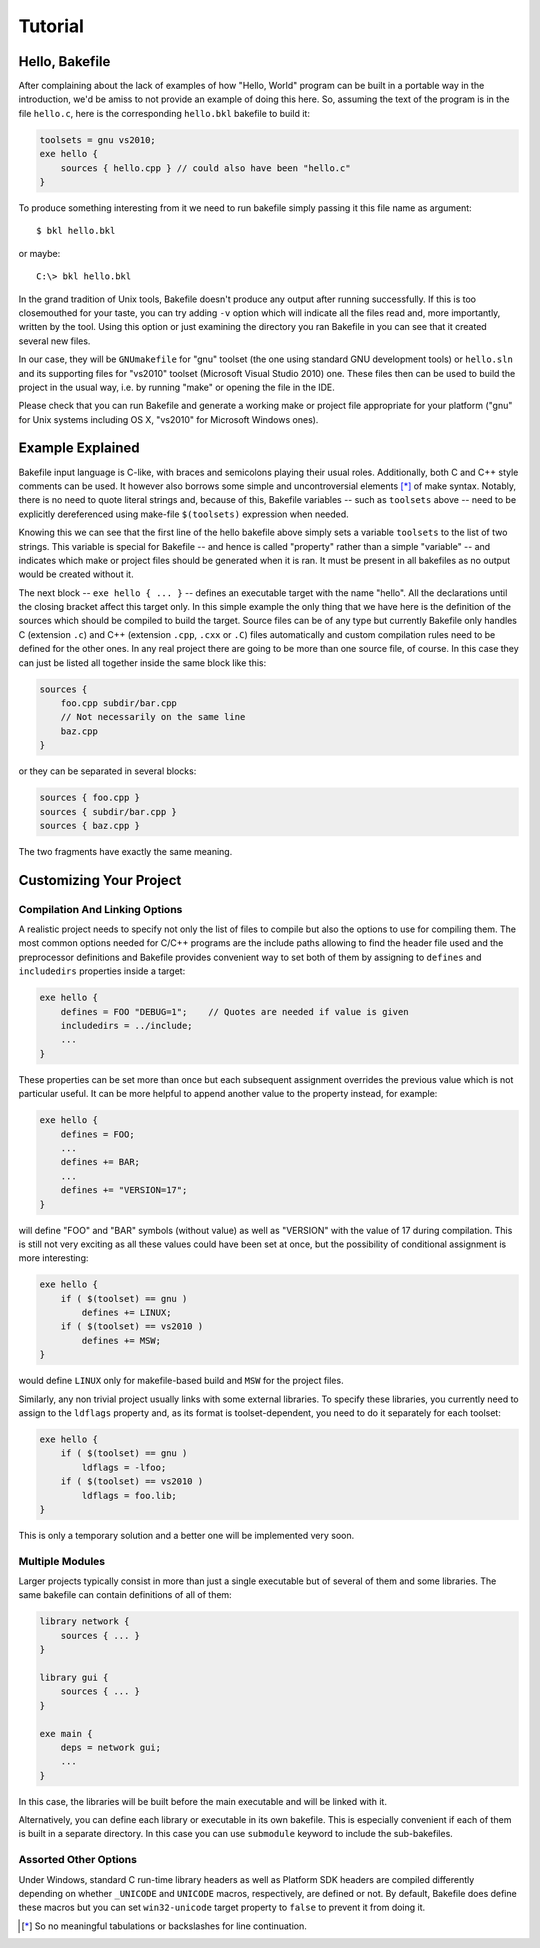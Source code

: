 
Tutorial
========

Hello, Bakefile
---------------

After complaining about the lack of examples of how "Hello, World" program can
be built in a portable way in the introduction, we'd be amiss to not provide
an example of doing this here. So, assuming the text of the program is in the
file ``hello.c``, here is the corresponding ``hello.bkl`` bakefile to build it:

.. code-block:: bkl

   toolsets = gnu vs2010;
   exe hello {
       sources { hello.cpp } // could also have been "hello.c"
   }

To produce something interesting from it we need to run bakefile simply
passing it this file name as argument::

   $ bkl hello.bkl

or maybe::

   C:\> bkl hello.bkl

In the grand tradition of Unix tools, Bakefile doesn't produce any output
after running successfully. If this is too closemouthed for your taste, you
can try adding ``-v`` option which will indicate all the files read and, more
importantly, written by the tool. Using this option or just examining the
directory you ran Bakefile in you can see that it created several new files.

.. Notice that it doesn't matter which platform we run the tool itself under,
.. it will always generate the same output files.

In our case, they will be ``GNUmakefile`` for "gnu" toolset (the one using
standard GNU development tools) or ``hello.sln`` and its supporting files for
"vs2010" toolset (Microsoft Visual Studio 2010) one. These files then can be
used to build the project in the usual way, i.e. by running "make" or opening
the file in the IDE.

Please check that you can run Bakefile and generate a working make or project
file appropriate for your platform ("gnu" for Unix systems including OS X,
"vs2010" for Microsoft Windows ones).


Example Explained
-----------------

Bakefile input language is C-like, with braces and semicolons playing their
usual roles. Additionally, both C and C++ style comments can be used. It
however also borrows some simple and uncontroversial elements [*]_ of make
syntax. Notably, there is no need to quote literal strings and, because of
this, Bakefile variables -- such as ``toolsets`` above -- need to be
explicitly dereferenced using make-file ``$(toolsets)`` expression when
needed.

Knowing this we can see that the first line of the hello bakefile above simply
sets a variable ``toolsets`` to the list of two strings. This variable is
special for Bakefile -- and hence is called "property" rather than a simple
"variable" -- and indicates which make or project files should be generated
when it is ran. It must be present in all bakefiles as no output would be
created without it.

The next block -- ``exe hello { ... }`` -- defines an executable target with
the name "hello". All the declarations until the closing bracket affect this
target only. In this simple example the only thing that we have here is the
definition of the sources which should be compiled to build the target. Source
files can be of any type but currently Bakefile only handles C (extension
``.c``) and C++ (extension ``.cpp``, ``.cxx`` or ``.C``) files automatically
and custom compilation rules need to be defined for the other ones. In any
real project there are going to be more than one source file, of course. In
this case they can just be listed all together inside the same block like
this:

.. code-block:: bkl

    sources {
        foo.cpp subdir/bar.cpp
        // Not necessarily on the same line
        baz.cpp
    }

or they can be separated in several blocks:

.. code-block:: bkl

    sources { foo.cpp }
    sources { subdir/bar.cpp }
    sources { baz.cpp }

The two fragments have exactly the same meaning.


Customizing Your Project
------------------------

Compilation And Linking Options
^^^^^^^^^^^^^^^^^^^^^^^^^^^^^^^

A realistic project needs to specify not only the list of files to compile but
also the options to use for compiling them. The most common options needed for
C/C++ programs are the include paths allowing to find the header file used and
the preprocessor definitions and Bakefile provides convenient way to set both
of them by assigning to ``defines`` and ``includedirs`` properties inside a
target:

.. code-block:: bkl

    exe hello {
        defines = FOO "DEBUG=1";    // Quotes are needed if value is given
        includedirs = ../include;
        ...
    }

.. FIXME: specifying quoted define values doesn't seem to be possible

.. TODO: mention cflags and cxxflags once they're implemented

These properties can be set more than once but each subsequent assignment
overrides the previous value which is not particular useful. It can be more
helpful to append another value to the property instead, for example:

.. code-block:: bkl

    exe hello {
        defines = FOO;
        ...
        defines += BAR;
        ...
        defines += "VERSION=17";
    }

will define "FOO" and "BAR" symbols (without value) as well as "VERSION" with
the value of 17 during compilation. This is still not very exciting as all
these values could have been set at once, but the possibility of conditional
assignment is more interesting:

.. code-block:: bkl

    exe hello {
        if ( $(toolset) == gnu )
            defines += LINUX;
        if ( $(toolset) == vs2010 )
            defines += MSW;
    }

would define ``LINUX`` only for makefile-based build and ``MSW`` for the
project files.


Similarly, any non trivial project usually links with some external libraries.
To specify these libraries, you currently need to assign to the ``ldflags``
property and, as its format is toolset-dependent, you need to do it separately
for each toolset:

.. code-block:: bkl

    exe hello {
        if ( $(toolset) == gnu )
            ldflags = -lfoo;
        if ( $(toolset) == vs2010 )
            ldflags = foo.lib;
    }

This is only a temporary solution and a better one will be implemented
very soon.

.. TODO: document the right way to link with external libraries later


Multiple Modules
^^^^^^^^^^^^^^^^

Larger projects typically consist in more than just a single executable but of
several of them and some libraries. The same bakefile can contain definitions
of all of them:

.. code-block:: bkl

    library network {
        sources { ... }
    }

    library gui {
        sources { ... }
    }

    exe main {
        deps = network gui;
        ...
    }

In this case, the libraries will be built before the main executable and will
be linked with it.

.. FIXME: currently they're not linked!

Alternatively, you can define each library or executable in its own bakefile.
This is especially convenient if each of them is built in a separate
directory. In this case you can use ``submodule`` keyword to include the
sub-bakefiles.

.. FIXME: but then deps doesn't work!



Assorted Other Options
^^^^^^^^^^^^^^^^^^^^^^

.. TODO: console vs GUI Windows programs?

Under Windows, standard C run-time library headers as well as Platform SDK
headers are compiled differently depending on whether ``_UNICODE`` and
``UNICODE`` macros, respectively, are defined or not. By default, Bakefile
does define these macros but you can set ``win32-unicode`` target property to
``false`` to prevent it from doing it.


.. [*] So no meaningful tabulations or backslashes for line continuation.
